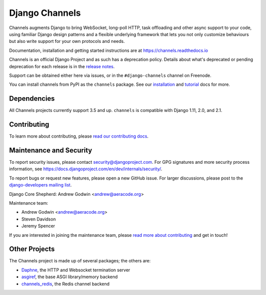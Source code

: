 Django Channels
===============

.. image:: https://api.travis-ci.org/django/channels.svg
    :target: https://travis-ci.org/django/channels

.. image:: https://readthedocs.org/projects/channels/badge/?version=latest
    :target: https://channels.readthedocs.io/en/latest/?badge=latest

.. image:: https://img.shields.io/pypi/v/channels.svg
    :target: https://pypi.python.org/pypi/channels

.. image:: https://img.shields.io/pypi/l/channels.svg
    :target: https://pypi.python.org/pypi/channels

Channels augments Django to bring WebSocket, long-poll HTTP,
task offloading and other async support to your code, using familiar Django
design patterns and a flexible underlying framework that lets you not only
customize behaviours but also write support for your own protocols and needs.

Documentation, installation and getting started instructions are at
https://channels.readthedocs.io

Channels is an official Django Project and as such has a deprecation policy.
Details about what's deprecated or pending deprecation for each release is in
the `release notes <http://channels.readthedocs.io/en/latest/releases/index.html>`_.

Support can be obtained either here via issues, or in the ``#django-channels``
channel on Freenode.

You can install channels from PyPI as the ``channels`` package.
See our `installation <https://channels.readthedocs.io/en/latest/installation.html>`_
and `tutorial <https://channels.readthedocs.io/en/latest/tutorial/index.html>`_ docs for more.

Dependencies
------------

All Channels projects currently support 3.5 and up. ``channels`` is compatible
with Django 1.11, 2.0, and 2.1.


Contributing
------------

To learn more about contributing, please `read our contributing docs <https://channels.readthedocs.io/en/latest/contributing.html>`_.


Maintenance and Security
------------------------

To report security issues, please contact security@djangoproject.com. For GPG
signatures and more security process information, see
https://docs.djangoproject.com/en/dev/internals/security/.

To report bugs or request new features, please open a new GitHub issue. For
larger discussions, please post to the
`django-developers mailing list <https://groups.google.com/d/forum/django-developers>`_.

Django Core Shepherd: Andrew Godwin <andrew@aeracode.org>

Maintenance team:

* Andrew Godwin <andrew@aeracode.org>
* Steven Davidson
* Jeremy Spencer

If you are interested in joining the maintenance team, please
`read more about contributing <https://channels.readthedocs.io/en/latest/contributing.html>`_
and get in touch!


Other Projects
--------------

The Channels project is made up of several packages; the others are:

* `Daphne <https://github.com/django/daphne/>`_, the HTTP and Websocket termination server
* `asgiref <https://github.com/django/asgiref/>`_, the base ASGI library/memory backend
* `channels_redis <https://github.com/django/channels_redis/>`_, the Redis channel backend
